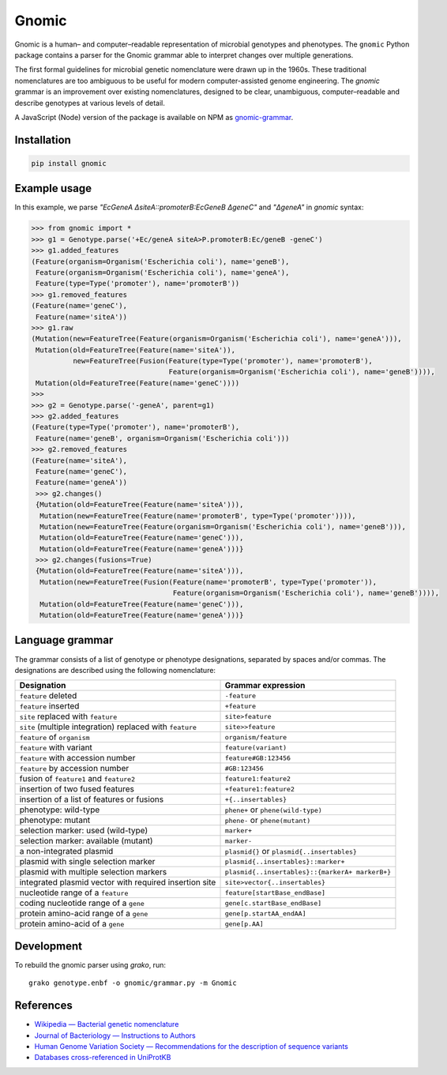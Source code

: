 Gnomic
======

.. image:: https://travis-ci.org/biosustain/gnomic-python.svg?branch=master
    :target: https://travis-ci.org/biosustain/gnomic-python

.. image:: https://zenodo.org/badge/47830031.svg
   :target: https://zenodo.org/badge/latestdoi/47830031

Gnomic is a human– and computer–readable representation of microbial genotypes and phenotypes. The ``gnomic``
Python package contains a parser for the Gnomic grammar able to interpret changes over multiple generations.

The first formal guidelines for microbial genetic nomenclature were drawn up in the 1960s. These traditional nomenclatures are too
ambiguous to be useful for modern computer-assisted genome engineering. The *gnomic* grammar is an improvement over existing nomenclatures, designed to be clear, unambiguous, computer–readable and describe genotypes at various levels of detail.

A JavaScript (Node) version of the package is available on NPM as `gnomic-grammar <https://www.npmjs.com/package/gnomic-grammar>`_.

Installation
------------

.. code-block:: bash

    pip install gnomic

Example usage
-------------

In this example, we parse `"EcGeneA ΔsiteA::promoterB:EcGeneB ΔgeneC"` and `"ΔgeneA"` in *gnomic* syntax:

.. code-block:: python

   >>> from gnomic import *
   >>> g1 = Genotype.parse('+Ec/geneA siteA>P.promoterB:Ec/geneB -geneC')
   >>> g1.added_features
   (Feature(organism=Organism('Escherichia coli'), name='geneB'),
    Feature(organism=Organism('Escherichia coli'), name='geneA'),
    Feature(type=Type('promoter'), name='promoterB'))
   >>> g1.removed_features
   (Feature(name='geneC'),
    Feature(name='siteA'))
   >>> g1.raw
   (Mutation(new=FeatureTree(Feature(organism=Organism('Escherichia coli'), name='geneA'))),
    Mutation(old=FeatureTree(Feature(name='siteA')),
             new=FeatureTree(Fusion(Feature(type=Type('promoter'), name='promoterB'),
                                    Feature(organism=Organism('Escherichia coli'), name='geneB')))),
    Mutation(old=FeatureTree(Feature(name='geneC'))))
   >>>
   >>> g2 = Genotype.parse('-geneA', parent=g1)
   >>> g2.added_features
   (Feature(type=Type('promoter'), name='promoterB'),
    Feature(name='geneB', organism=Organism('Escherichia coli')))
   >>> g2.removed_features
   (Feature(name='siteA'),
    Feature(name='geneC'),
    Feature(name='geneA'))
    >>> g2.changes()
    {Mutation(old=FeatureTree(Feature(name='siteA'))), 
     Mutation(new=FeatureTree(Feature(name='promoterB', type=Type('promoter')))), 
     Mutation(new=FeatureTree(Feature(organism=Organism('Escherichia coli'), name='geneB'))), 
     Mutation(old=FeatureTree(Feature(name='geneC'))),
     Mutation(old=FeatureTree(Feature(name='geneA')))}
    >>> g2.changes(fusions=True)
    {Mutation(old=FeatureTree(Feature(name='siteA'))), 
     Mutation(new=FeatureTree(Fusion(Feature(name='promoterB', type=Type('promoter')), 
                                     Feature(organism=Organism('Escherichia coli'), name='geneB')))),
     Mutation(old=FeatureTree(Feature(name='geneC'))),
     Mutation(old=FeatureTree(Feature(name='geneA')))}


Language grammar
----------------

The grammar consists of a list of genotype or phenotype designations, separated by
spaces and/or commas. The designations are described using the following nomenclature:

============================================================= ==================================
Designation                                                   Grammar expression
============================================================= ==================================
``feature`` deleted                                           ``-feature``
``feature`` inserted                                          ``+feature``
``site`` replaced with ``feature``                            ``site>feature``
``site`` (multiple integration) replaced with ``feature``     ``site>>feature``
``feature`` of ``organism``                                   ``organism/feature``
``feature`` with variant                                      ``feature(variant)``
``feature`` with accession number                             ``feature#GB:123456``
``feature`` by accession number                               ``#GB:123456``
fusion of ``feature1`` and ``feature2``                       ``feature1:feature2``
insertion of two fused features                               ``+feature1:feature2``
insertion of a list of features or fusions                    ``+{..insertables}``
phenotype: wild-type                                          ``phene+`` or ``phene(wild-type)``
phenotype: mutant                                             ``phene-`` or ``phene(mutant)``
selection marker: used (wild-type)                            ``marker+``
selection marker: available (mutant)                          ``marker-``
a non-integrated plasmid                                      ``plasmid{}`` or ``plasmid{..insertables}``
plasmid with single selection marker                          ``plasmid{..insertables}::marker+``
plasmid with multiple selection markers                       ``plasmid{..insertables}::{markerA+ markerB+}``
integrated plasmid vector with required insertion site        ``site>vector{..insertables}``
nucleotide range of a ``feature``                             ``feature[startBase_endBase]``
coding nucleotide range of a ``gene``                         ``gene[c.startBase_endBase]``
protein amino-acid range of a ``gene``                        ``gene[p.startAA_endAA]``
protein amino-acid of a ``gene``                              ``gene[p.AA]``
============================================================= ==================================

Development
-----------

To rebuild the gnomic parser using `grako`, run:

::

    grako genotype.enbf -o gnomic/grammar.py -m Gnomic
    
References
-----------

- `Wikipedia — Bacterial genetic nomenclature <http://en.wikipedia.org/wiki/Bacterial_genetic_nomenclature>`_
- `Journal of Bacteriology — Instructions to Authors <http://jb.asm.org/site/misc/journal-ita_nom.xhtml#03>`_
- `Human Genome Variation Society — Recommendations for the description of sequence variants <http://www.hgvs.org/mutnomen/recs.html>`_
- `Databases cross-referenced in UniProtKB <http://www.uniprot.org/docs/dbxref>`_


